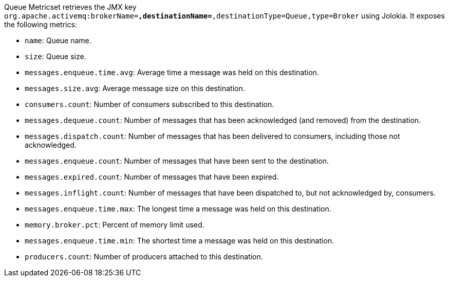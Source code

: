 Queue Metricset retrieves the JMX key `org.apache.activemq:brokerName=*,destinationName=*,destinationType=Queue,type=Broker` using Jolokia. It exposes the following metrics:

* `name`: Queue name.
* `size`: Queue size.
* `messages.enqueue.time.avg`: Average time a message was held on this destination.
* `messages.size.avg`: Average message size on this destination.
* `consumers.count`: Number of consumers subscribed to this destination.
* `messages.dequeue.count`: Number of messages that has been acknowledged (and removed) from the destination.
* `messages.dispatch.count`: Number of messages that has been delivered to consumers, including those not acknowledged.
* `messages.enqueue.count`: Number of messages that have been sent to the destination.
* `messages.expired.count`: Number of messages that have been expired.
* `messages.inflight.count`: Number of messages that have been dispatched to, but not acknowledged by, consumers.
* `messages.enqueue.time.max`: The longest time a message was held on this destination.
* `memory.broker.pct`: Percent of memory limit used.
* `messages.enqueue.time.min`: The shortest time a message was held on this destination.
* `producers.count`: Number of producers attached to this destination.
